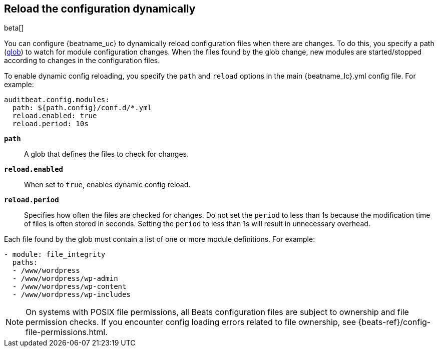 [id="{beatname_lc}-configuration-reloading"]
== Reload the configuration dynamically

beta[]

You can configure {beatname_uc} to dynamically reload configuration files when
there are changes. To do this, you specify a path
(https://golang.org/pkg/path/filepath/#Glob[glob]) to watch for module
configuration changes. When the files found by the glob change, new modules are
started/stopped according to changes in the configuration files.

To enable dynamic config reloading, you specify the `path` and `reload` options
in the main +{beatname_lc}.yml+ config file. For example:

["source","sh"]
------------------------------------------------------------------------------
auditbeat.config.modules:
  path: ${path.config}/conf.d/*.yml
  reload.enabled: true
  reload.period: 10s
------------------------------------------------------------------------------

*`path`*:: A glob that defines the files to check for changes.

*`reload.enabled`*:: When set to `true`, enables dynamic config reload.

*`reload.period`*:: Specifies how often the files are checked for changes. Do not
set the `period` to less than 1s because the modification time of files is often
stored in seconds. Setting the `period` to less than 1s will result in
unnecessary overhead.

Each file found by the glob must contain a list of one or more module
definitions. For example:

[source,yaml]
------------------------------------------------------------------------------
- module: file_integrity
  paths:
  - /www/wordpress
  - /www/wordpress/wp-admin
  - /www/wordpress/wp-content
  - /www/wordpress/wp-includes
------------------------------------------------------------------------------

NOTE: On systems with POSIX file permissions, all Beats configuration files are
subject to ownership and file permission checks. If you encounter config loading
errors related to file ownership, see {beats-ref}/config-file-permissions.html.
